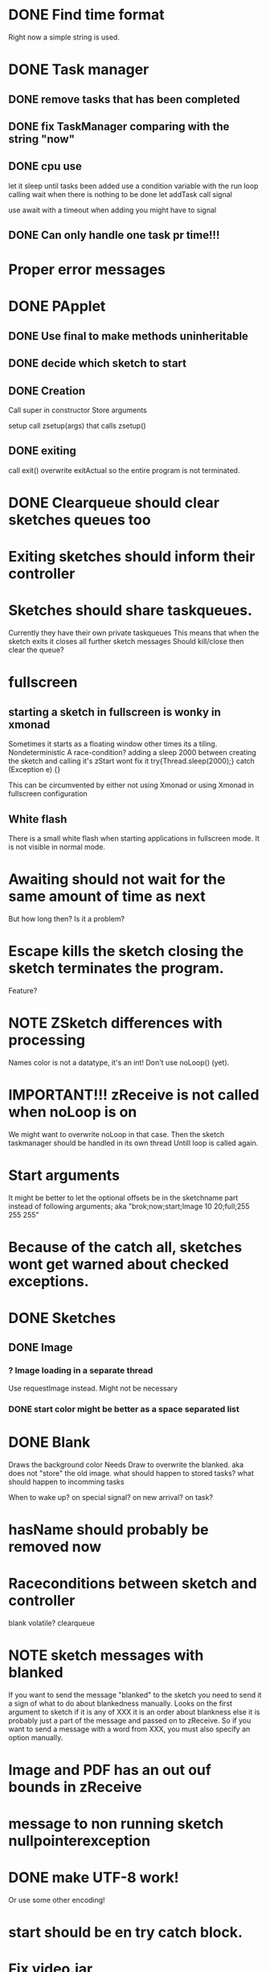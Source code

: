 * DONE Find time format
  Right now a simple string is used.

* DONE Task manager
** DONE remove tasks that has been completed
** DONE fix TaskManager comparing with the string "now"
** DONE cpu use
   let it sleep until tasks been added
   use a condition variable with the run loop calling wait when there is nothing to be done
   let addTask call signal

   use await with a timeout
   when adding you might have to signal
** DONE Can only handle one task pr time!!!

* Proper error messages
* DONE PApplet
** DONE Use final to make methods uninheritable

** DONE decide which sketch to start

** DONE Creation
   Call super in constructor
   Store arguments

   setup call zsetup(args) that calls zsetup()
** DONE exiting
   call exit()
   overwrite exitActual so the entire program is not terminated.
* DONE Clearqueue should clear sketches queues too
* Exiting sketches should inform their controller
* Sketches should share taskqueues.
  Currently they have their own private taskqueues
  This means that when the sketch exits it closes all further sketch messages
  Should kill/close then clear the queue?
* fullscreen
** starting a sketch in fullscreen is wonky in xmonad
   Sometimes it starts as a floating window other times its a tiling.
   Nondeterministic
   A race-condition?
   adding a sleep 2000 between creating the sketch and calling it's zStart wont fix it
   try{Thread.sleep(2000);} catch (Exception e) {}

   This can be circumvented by either not using Xmonad or using Xmonad in fullscreen configuration
** White flash
   There is a small white flash when starting applications in fullscreen mode.
   It is not visible in normal mode.
* Awaiting should not wait for the same amount of time as next
  But how long then?
  Is it a problem?
* Escape kills the sketch closing the sketch terminates the program.
  Feature?
* NOTE ZSketch differences with processing
  Names
  color is not a datatype, it's an int!
  Don't use noLoop() (yet).


* IMPORTANT!!! zReceive is not called when noLoop is on
  We might want to overwrite noLoop in that case.
  Then the sketch taskmanager should be handled in its own thread
  Untill loop is called again.

* Start arguments
  It might be better to let the optional offsets be in the sketchname part instead of following arguments;
  aka
  "brok;now;start;Image 10 20;full;255 255 255"


* Because of the catch all, sketches wont get warned about checked exceptions.

* DONE Sketches
** DONE Image
*** ? Image loading in a separate thread
    Use requestImage instead.
    Might not be necessary
*** DONE start color might be better as a space separated list

* DONE Blank
  Draws the background color
  Needs Draw to overwrite the blanked.
  aka does not "store" the old image.
  what should happen to stored tasks?
  what should happen to incomming tasks

  When to wake up?
  on special signal?
  on new arrival?
  on task?


* hasName should probably be removed now

* Raceconditions between sketch and controller
  blank
  volatile?
  clearqueue


* NOTE sketch messages with blanked
  If you want to send the message "blanked" to the sketch you need to send it a sign of what to do about blankedness manually.
  Looks on the first argument to sketch if it is any of XXX it is an order about blankness else it is probably just a part of the message and passed on to zReceive.
  So if you want to send a message with a word from XXX, you must also specify an option manually.

* Image and PDF has an out ouf bounds in zReceive

* message to non running sketch nullpointerexception


* DONE make UTF-8 work!
  Or use some other encoding!
* start should be en try catch block.
* Fix video.jar
  Should not be distributed.
* Sketches start slow and then speeds up to normal speed.



* Ubertex
  cant have multiple \elisp in slides, even between pauses

